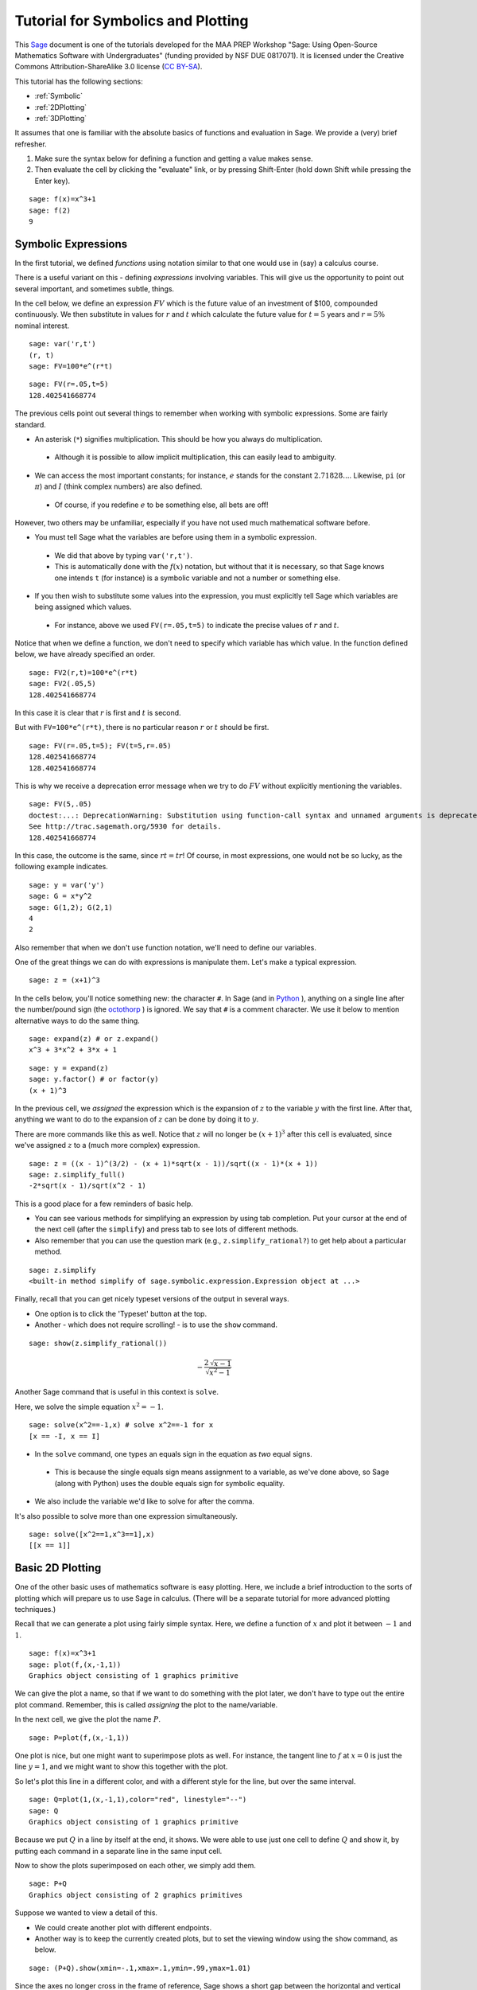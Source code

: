 .. -*- coding: utf-8 -*-

.. linkall

.. _symbolics-and-basic-plotting:

Tutorial for Symbolics and Plotting
===================================

This `Sage <http://www.sagemath.org>`_ document is one of the tutorials
developed for the MAA PREP Workshop "Sage: Using Open\-Source
Mathematics Software with Undergraduates" (funding provided by NSF DUE
0817071).  It is licensed under the Creative Commons
Attribution\-ShareAlike 3.0 license (`CC BY\-SA
<http://creativecommons.org/licenses/by-sa/3.0/>`_).

This tutorial has the following sections:

- :ref:`Symbolic`

- :ref:`2DPlotting`

- :ref:`3DPlotting`

It assumes that one is familiar with the absolute basics of functions
and evaluation in Sage.  We provide a (very) brief refresher.

#. Make sure the syntax below for defining a function and getting a
   value makes sense.

#. Then evaluate the cell by clicking the "evaluate" link, or by
   pressing Shift\-Enter (hold down Shift while pressing the Enter key).

::

    sage: f(x)=x^3+1
    sage: f(2)
    9

.. _Symbolic:

Symbolic Expressions
--------------------

In the first tutorial, we defined *functions* using notation similar to
that one would use in (say) a calculus course.

There is a useful variant on this \- defining *expressions* involving
variables.  This will give us the opportunity to point out several
important, and sometimes subtle, things.

In the cell below, we define an expression :math:`FV` which is the
future value of an investment of \$100, compounded continuously.  We
then substitute in values for :math:`r` and :math:`t` which calculate
the future value for :math:`t=5` years and :math:`r=5\%` nominal
interest.

::

    sage: var('r,t')
    (r, t)
    sage: FV=100*e^(r*t)

::

    sage: FV(r=.05,t=5)
    128.402541668774

The previous cells point out several things to remember when working
with symbolic expressions.  Some are fairly standard.

- An asterisk (``*``) signifies multiplication.  This should be how you
  always do multiplication.

 - Although it is possible to allow implicit multiplication, this can
   easily lead to ambiguity.

- We can access the most important constants; for instance, :math:`e`
  stands for the constant :math:`2.71828...`.  Likewise, ``pi`` (or
  :math:`\pi`) and :math:`I` (think complex numbers) are also defined.

 - Of course, if you redefine :math:`e` to be something else, all bets
   are off!

However, two others may be unfamiliar, especially if you have not used
much mathematical software before.

- You must tell Sage what the variables are before using them in a
  symbolic expression.

 - We did that above by typing ``var('r,t')``.

 - This is automatically done with the :math:`f(x)` notation, but
   without that it is necessary, so that Sage knows one intends ``t`` (for
   instance) is a symbolic variable and not a number or something else.

- If you then wish to substitute some values into the expression, you
  must explicitly tell Sage which variables are being assigned which
  values.

 - For instance, above we used ``FV(r=.05,t=5)`` to indicate the precise
   values of :math:`r` and :math:`t`.

Notice that when we define a function, we don't need to specify which
variable has which value.  In the function defined below, we have
already specified an order.

::

    sage: FV2(r,t)=100*e^(r*t)
    sage: FV2(.05,5)
    128.402541668774

In this case it is clear that :math:`r` is first and :math:`t` is second.

But with ``FV=100*e^(r*t)``, there is no particular reason :math:`r` or
:math:`t` should be first.

::

    sage: FV(r=.05,t=5); FV(t=5,r=.05)
    128.402541668774
    128.402541668774

This is why we receive a deprecation error message when we try to do
:math:`FV` without explicitly mentioning the variables.

::

    sage: FV(5,.05)
    doctest:...: DeprecationWarning: Substitution using function-call syntax and unnamed arguments is deprecated and will be removed from a future release of Sage; you can use named arguments instead, like EXPR(x=..., y=...)
    See http://trac.sagemath.org/5930 for details.
    128.402541668774

In this case, the outcome is the same, since :math:`rt=tr`!  Of course,
in most expressions, one would not be so lucky, as the following example
indicates.

::

    sage: y = var('y')
    sage: G = x*y^2
    sage: G(1,2); G(2,1)
    4
    2

Also remember that when we don't use function notation, we'll need to
define our variables.

One of the great things we can do with expressions is manipulate them.
Let's make a typical expression.

::

    sage: z = (x+1)^3

In the cells below, you'll notice something new: the character ``#``.
In Sage (and in `Python <http://www.python.org>`_ ), anything on a
single line after the number/pound sign (the `octothorp
<http://en.wikipedia.org/wiki/Number_sign>`_ ) is ignored.  We say that
``#`` is a comment character.  We use it below to mention alternative
ways to do the same thing.

::

    sage: expand(z) # or z.expand()
    x^3 + 3*x^2 + 3*x + 1

::

    sage: y = expand(z)
    sage: y.factor() # or factor(y)
    (x + 1)^3

In the previous cell, we *assigned* the expression which is the
expansion of :math:`z` to the variable :math:`y` with the first line.
After that, anything we want to do to the expansion of :math:`z` can be
done by doing it to :math:`y`.

There are more commands like this as well.  Notice that :math:`z` will
no longer be :math:`(x+1)^3` after this cell is evaluated, since we've
assigned :math:`z` to a (much more complex) expression.

::

    sage: z = ((x - 1)^(3/2) - (x + 1)*sqrt(x - 1))/sqrt((x - 1)*(x + 1))
    sage: z.simplify_full()
    -2*sqrt(x - 1)/sqrt(x^2 - 1)

This is a good place for a few reminders of basic help.

- You can see various methods for simplifying an expression by using tab
  completion.  Put your cursor at the end of the next cell (after the
  ``simplify``) and press tab to see lots of different methods.

- Also remember that you can use the question mark (e.g.,
  ``z.simplify_rational?``) to get help about a particular method.

::

    sage: z.simplify
    <built-in method simplify of sage.symbolic.expression.Expression object at ...>

Finally, recall that you can get nicely typeset versions of the output
in several ways.

- One option is to click the 'Typeset' button at the top.

- Another \- which does not require scrolling! \- is to use the ``show``
  command.

.. skip

::

    sage: show(z.simplify_rational())

.. MATH::

    -\frac{2 \, \sqrt{x - 1}}{\sqrt{x^{2} - 1}}

Another Sage command that is useful in this context is ``solve``.

Here, we solve the simple equation :math:`x^2=-1`.

::

    sage: solve(x^2==-1,x) # solve x^2==-1 for x
    [x == -I, x == I]

- In the ``solve`` command, one types an equals sign in the equation as
  *two* equal signs.

 - This is because the single equals sign means assignment to a
   variable, as we've done above, so Sage (along with Python) uses the
   double equals sign for symbolic equality.

- We also include the variable we'd like to solve for after the comma.

It's also possible to solve more than one expression simultaneously.

::

    sage: solve([x^2==1,x^3==1],x)
    [[x == 1]]

.. _2DPlotting:

Basic 2D Plotting
-----------------

One of the other basic uses of mathematics software is easy plotting.
Here, we include a brief introduction to the sorts of plotting which
will prepare us to use Sage in calculus.  (There will be a separate
tutorial for more advanced plotting techniques.)

Recall that we can generate a plot using fairly simple syntax.  Here, we
define a function of :math:`x` and plot it between :math:`-1` and
:math:`1`.

::

    sage: f(x)=x^3+1
    sage: plot(f,(x,-1,1))
    Graphics object consisting of 1 graphics primitive

We can give the plot a name, so that if we want to do something with the
plot later, we don't have to type out the entire plot command.
Remember, this is called *assigning* the plot to the name/variable.

In the next cell, we give the plot the name :math:`P`.

::

    sage: P=plot(f,(x,-1,1))

One plot is nice, but one might want to superimpose plots as well.  For
instance, the tangent line to :math:`f` at :math:`x=0` is just the line
:math:`y=1`, and we might want to show this together with the plot.

So let's plot this line in a different color, and with a different style
for the line, but over the same interval.

::

    sage: Q=plot(1,(x,-1,1),color="red", linestyle="--")
    sage: Q
    Graphics object consisting of 1 graphics primitive

Because we put :math:`Q` in a line by itself at the end, it shows.  We
were able to use just one cell to define :math:`Q` and show it, by
putting each command in a separate line in the same input cell.

Now to show the plots superimposed on each other, we simply add them.

::

    sage: P+Q
    Graphics object consisting of 2 graphics primitives

Suppose we wanted to view a detail of this.

- We could create another plot with different endpoints.

- Another way is to keep the currently created plots, but to set the
  viewing window using the ``show`` command, as below.

::

    sage: (P+Q).show(xmin=-.1,xmax=.1,ymin=.99,ymax=1.01)

Since the axes no longer cross in the frame of reference, Sage shows a
short gap between the horizontal and vertical axes.

There are many options one can pass in for various purposes.

- Some require quotes around the values.

 - Such as the ``color`` option when we made a ``"red"`` line.

- Some do not.

 - Such as the ``xmin`` in the previous plot, where the minimum x value
   was just :math:`-.1`

Usually (though not always) quotes are required for option values which
are words or strings of characters, and not required for numerical
values.

Two of the most useful of these options help in labeling graphs.

- The ``axes_labels`` option labels the axes.

 - As with the word processor, we can use dollar signs (like in LaTeX)
   to make the labels typeset nicely.

 - Here we need both quotes and brackets for proper syntax, since there
   are two axes to label and the labels are not actually numbers.

::

    sage: plot(f,(x,-1,1),axes_labels=['$x$','$y$'],legend_label='$f(x)$',show_legend=True)
    Graphics object consisting of 1 graphics primitive

- The ``legend_label`` option is especially useful with multiple plots.

 - LaTeX notation works here too.

 - In the graphic above, we needed to explicitly ask to show the label.
   With multiple graphs this should not be necessary.

::

    sage: P1 = plot(f,(x,-1,1),axes_labels=['$x$','$y$'],legend_label='$f(x)$')
    sage: P2 = plot(sin,(x,-1,1),axes_labels=['$x$','$y$'],legend_label='$\sin(x)$',color='red')
    sage: P1+P2
    Graphics object consisting of 2 graphics primitives

One additional useful note is that plots of functions with vertical
asymptotes may need their vertical viewing range set manually; otherwise
the asymptote may really go to infinity!

::

    sage: plot(1/x^2,(x,-10,10),ymax=10)
    Graphics object consisting of 1 graphics primitive

Remember, you can use the command ``plot?`` to find out about most of
the options demonstrated above.

Below, you can experiment with several of the plotting options.

- Just evaluate the cell and play with the sliders, buttons, color
  picker, etc., to change the plot options.

- You can access low\-level options like the initial number of plotted
  points, or high\-level ones like whether axes are shown or not.

- This uses a feature of Sage called "interacts", which is a very
  powerful way to engage students in exploring a problem.

.. skip

::

    sage: x = var('x')
    sage: @interact
    sage: def plot_example(f=sin(x^2),r=range_slider(-5,5,step_size=1/4,default=(-3,3)),
    ....:                  color=color_selector(widget='colorpicker'),
    ....:                  thickness=(3,(1..10)),
    ....:                  adaptive_recursion=(5,(0..10)), adaptive_tolerance=(0.01,(0.001,1)),
    ....:                  plot_points=(20,(1..100)),
    ....:                  linestyle=['-','--','-.',':'],
    ....:                  gridlines=False, fill=False,
    ....:                  frame=False, axes=True
    ....:                  ):
    ....:     show(plot(f, (x,r[0],r[1]), color=color, thickness=thickness,
    ....:                  adaptive_recursion=adaptive_recursion,
    ....:                  adaptive_tolerance=adaptive_tolerance, plot_points=plot_points,
    ....:                  linestyle=linestyle, fill=fill if fill else None),
    ....:                  gridlines=gridlines, frame=frame, axes=axes)

.. _3DPlotting:

Basic 3D Plotting
-----------------

There are several mechanisms for viewing three\-dimensional plots in
Sage, but we will stick to the default option in the notebook interface,
which is via Java applets from the program `Jmol
<http://jmol.sourceforge.net/>`_ .

Plotting a 3D plot is similar to plotting a 2D plot, but we need to
specify ranges for two variables instead of one.

::

    sage: g(x,y)=sin(x^2+y^2)
    sage: plot3d(g,(x,-5,5),(y,-5,5))
    Graphics3d Object

There is a lot you can do with the 3D plots.

- Try rotating the plot above by clicking and dragging the mouse inside
  of the plot.

- Also, right\-click (Control\-click if you have only one mouse button)
  just to the right of the plot to see other options in a menu.

- If you have a wheel on your mouse or a multi\-touch trackpad, you can
  scroll to zoom.

- You can also right\-click to see other options, such as

 - spinning the plot,

 - changing various colors,

 - and even making the plot suitable for viewing through 3D glasses
   (under the "style", then "stereographic" submenus),

When using the ``plot3d`` command, the first variable range specified is
plotted along the usual "x" axis, while the second range specified is
plotted along the usual "y" axis.

The plot above is somewhat crude because the function is not sampled
enough times \- this is fairly rapidly changing function, after all.  We
can make the plot smoother by telling Sage to sample the function using
a grid of 300 by 300 points.  Sage then samples the function at 90,000
points!

::

    sage: plot3d(g,(x,-5,5),(y,-5,5),plot_points=300)
    Graphics3d Object

As with 2D plots, we can superimpose 3D plots by adding them together.

Note that in this one, we do not define the functions, but only use
expressions (see the first set of topics in this tutorial), so it is
wisest to define the variables ahead of time.

::

    sage: var('x,y')
    (x, y)
    sage: b = 2.2
    sage: P=plot3d(sin(x^2-y^2),(x,-b,b),(y,-b,b), opacity=.7)
    sage: Q=plot3d(0, (x,-b,b), (y,-b,b), color='red')
    sage: P+Q
    Graphics3d Object

As usual, only the last command shows up in the notebook, though clearly
all are evaluated.  This also demonstrates that many of the same options
work for 3D plots as for 2D plots.

We close this tutorial with a cool plot that we define *implicitly* as a
3D contour plot.

::

    sage: var('x,y,z')
    (x, y, z)
    sage: T = golden_ratio
    sage: p = 2 - (cos(x + T*y) + cos(x - T*y) + cos(y + T*z) + cos(y - T*z) + cos(z - T*x) + cos(z + T*x))
    sage: r = 4.78
    sage: implicit_plot3d(p, (x, -r, r), (y, -r, r), (z, -r, r), plot_points=50, color='yellow')
    Graphics3d Object

The next tutorial will use all that you have learned about Sage basics,
symbolics, and plotting in a specific mathematical venue \- the calculus
sequence!


